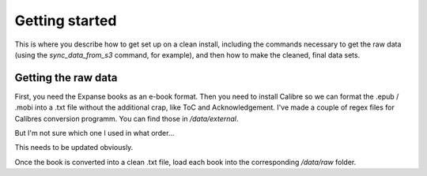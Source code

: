 ===============
Getting started
===============

This is where you describe how to get set up on a clean install, including the
commands necessary to get the raw data (using the `sync_data_from_s3` command,
for example), and then how to make the cleaned, final data sets.

Getting the raw data
--------------------
First, you need the Expanse books as an e-book format. Then you need to install Calibre so we can format the .epub / .mobi into a .txt file
without the additional crap, like ToC and Acknowledgement. I've made a couple of regex files for Calibres conversion programm.
You can find those in `/data/external`.

But I'm not sure which one I used in what order...

This needs to be updated obviously.

Once the book is converted into a clean .txt file, load each book into the corresponding `/data/raw` folder.
